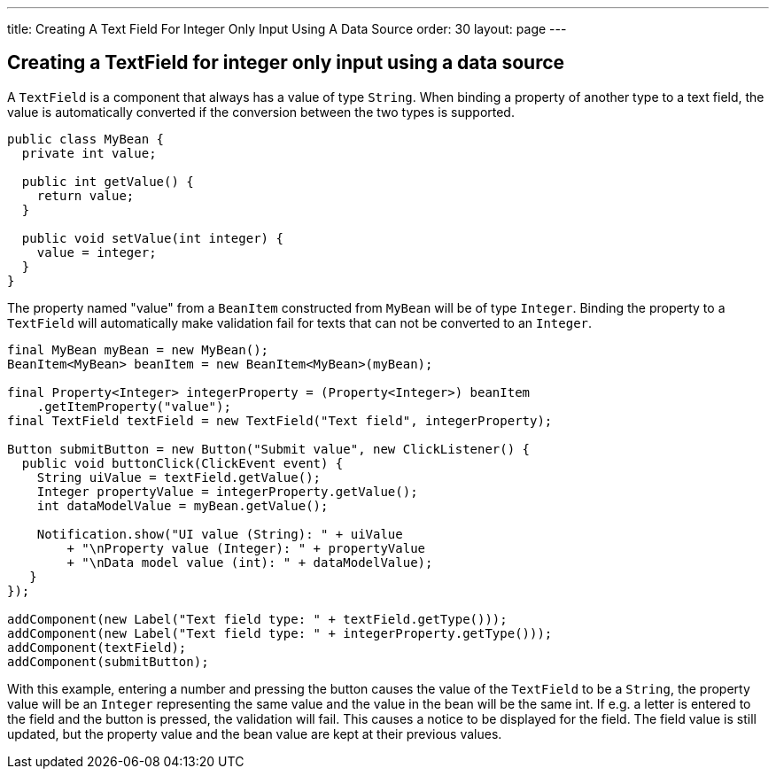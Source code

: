 ---
title: Creating A Text Field For Integer Only Input Using A Data Source
order: 30
layout: page
---

[[creating-a-textfield-for-integer-only-input-using-a-data-source]]
Creating a TextField for integer only input using a data source
---------------------------------------------------------------

A `TextField` is a component that always has a value of type `String`. When
binding a property of another type to a text field, the value is
automatically converted if the conversion between the two types is
supported.

[source,java]
....
public class MyBean {
  private int value;

  public int getValue() {
    return value;
  }

  public void setValue(int integer) {
    value = integer;
  }
}
....

The property named "value" from a `BeanItem` constructed from `MyBean` will
be of type `Integer`. Binding the property to a `TextField` will
automatically make validation fail for texts that can not be converted
to an `Integer`.

[source,java]
....
final MyBean myBean = new MyBean();
BeanItem<MyBean> beanItem = new BeanItem<MyBean>(myBean);

final Property<Integer> integerProperty = (Property<Integer>) beanItem
    .getItemProperty("value");
final TextField textField = new TextField("Text field", integerProperty);

Button submitButton = new Button("Submit value", new ClickListener() {
  public void buttonClick(ClickEvent event) {
    String uiValue = textField.getValue();
    Integer propertyValue = integerProperty.getValue();
    int dataModelValue = myBean.getValue();

    Notification.show("UI value (String): " + uiValue
        + "\nProperty value (Integer): " + propertyValue
        + "\nData model value (int): " + dataModelValue);
   }
});

addComponent(new Label("Text field type: " + textField.getType()));
addComponent(new Label("Text field type: " + integerProperty.getType()));
addComponent(textField);
addComponent(submitButton);
....

With this example, entering a number and pressing the button causes the
value of the `TextField` to be a `String`, the property value will be an
`Integer` representing the same value and the value in the bean will be
the same int. If e.g. a letter is entered to the field and the button is
pressed, the validation will fail. This causes a notice to be displayed
for the field. The field value is still updated, but the property value
and the bean value are kept at their previous values.
